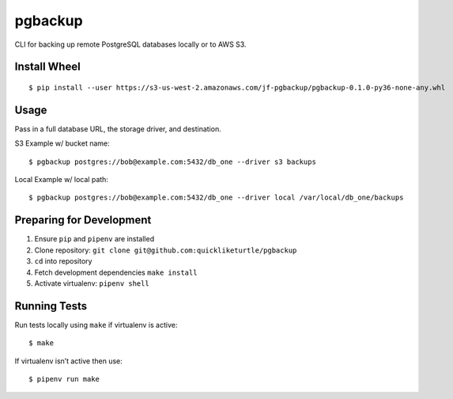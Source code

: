 pgbackup
========

CLI for backing up remote PostgreSQL databases locally or to AWS S3.

Install Wheel
-------------

::

    $ pip install --user https://s3-us-west-2.amazonaws.com/jf-pgbackup/pgbackup-0.1.0-py36-none-any.whl

Usage
-----

Pass in a full database URL, the storage driver, and destination.

S3 Example w/ bucket name:

::

    $ pgbackup postgres://bob@example.com:5432/db_one --driver s3 backups

Local Example w/ local path:

::

    $ pgbackup postgres://bob@example.com:5432/db_one --driver local /var/local/db_one/backups

Preparing for Development
-------------------------

1. Ensure ``pip`` and ``pipenv`` are installed
2. Clone repository: ``git clone git@github.com:quickliketurtle/pgbackup``
3. ``cd`` into repository
4. Fetch development dependencies ``make install``
5. Activate virtualenv: ``pipenv shell``

Running Tests
-------------

Run tests locally using ``make`` if virtualenv is active:

::

    $ make

If virtualenv isn’t active then use:

::

    $ pipenv run make
